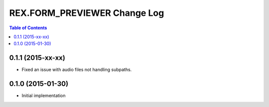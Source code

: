 *****************************
REX.FORM_PREVIEWER Change Log
*****************************

.. contents:: Table of Contents


0.1.1 (2015-xx-xx)
==================

* Fixed an issue with audio files not handling subpaths.


0.1.0 (2015-01-30)
==================

* Initial implementation

